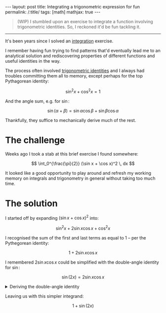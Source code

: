 #+begin_export html
---
layout: post
title: Integrating a trigonometric expression for fun
permalink: /:title/
tags: [math]
mathjax: true
---
#+end_export

#+begin_quote
(WIP)
I stumbled upon an exercise to integrate a function involving trigonometric identities. So, I reckoned it'd be fun tackling it.
#+end_quote
--------------

It's been years since I solved an [[https://en.wikipedia.org/wiki/Integral][integration]] exercise.

I remember having fun trying to find patterns that'd eventually lead me to an analytical solution and rediscovering properties of different functions and useful identities in the way.

The process often involved [[https://en.wikipedia.org/wiki/List_of_trigonometric_identities][trigonometric identities]] and I always had troubles committing them all to memory, except perhaps for the top Pythagorean identity:

\[
\sin^2 x + \cos^2 x = 1
\]

And the angle sum, e.g. for \( \sin \):

\[
\sin (\alpha + \beta) = \sin \alpha \cos \beta + \sin \beta \cos \alpha
\]

Thankfully, they suffice to mechanically derive much of the rest.

* The challenge
Weeks ago I took a stab at this brief exercise I found somewhere:

\[
\int_0^{\frac{\pi}{2}} (\sin x + \cos x)^2 \, dx
\]

It looked like a good opportunity to play around and refresh my working memory on integrals and trigonometry in general without taking too much time.

* The solution
I started off by expanding \( (\sin x + \cos x)^2 \) into:

\[
\sin^2 x + 2\sin x\cos x + \cos^2 x
\]

I recognised the sum of the first and last terms as equal to \( 1 \) -- per the Pythegorean identity:

\[
1 + 2\sin x \cos x
\]

I remembered \( 2\sin x \cos x \) could be simplified with the double-angle identity for \( \sin \):

\[
\sin(2x) = 2\sin x\cos x
\]

#+BEGIN_EXPORT html
<details>
  <summary>Deriving the double-angle identity</summary>
  By algebraic manipulation and application of the angle sum identity for \( \sin \):
  \[
\begin{aligned}
  \sin(2x) \\
  & = \sin(x + x) \\
  & = \sin x\cos x + \sin x\cos x \\
  & = 2\sin x\cos x \blacksquare
\end{aligned}
  \]
</details>
#+END_EXPORT

Leaving us with this simpler integrand:

\[
1 + \sin(2x)
\]
